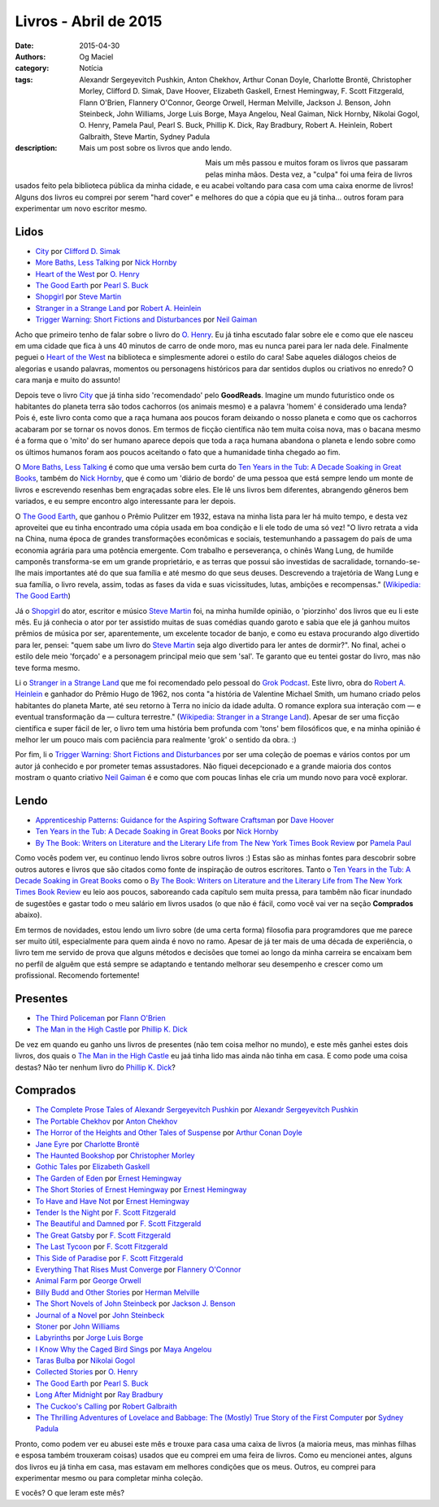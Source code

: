 Livros - Abril de 2015
######################
:date: 2015-04-30
:authors: Og Maciel
:category: Notícia
:tags: Alexandr Sergeyevitch Pushkin, Anton Chekhov, Arthur Conan Doyle, Charlotte Brontë, Christopher Morley, Clifford D. Simak, Dave Hoover, Elizabeth Gaskell, Ernest Hemingway, F. Scott Fitzgerald, Flann O'Brien, Flannery O'Connor, George Orwell, Herman Melville, Jackson J. Benson, John Steinbeck, John Williams, Jorge Luis Borge, Maya Angelou, Neal Gaiman, Nick Hornby, Nikolai Gogol, O. Henry, Pamela Paul, Pearl S. Buck, Phillip K. Dick, Ray Bradbury, Robert A. Heinlein, Robert Galbraith, Steve Martin, Sydney Padula
:description: Mais um post sobre os livros que ando lendo.

.. figure:: {filename}/images/livros.jpg
   :alt: Livros - Março de 2015
   :align: left
   :figwidth: 40 %

Mais um mês passou e muitos foram os livros que passaram pelas minha mãos. Desta vez, a "culpa" foi uma feira de livros usados feito pela biblioteca pública da minha cidade, e eu acabei voltando para casa com uma caixa enorme de livros! Alguns dos livros eu comprei por serem "hard cover" e melhores do que a cópia que eu já tinha... outros foram para experimentar um novo escritor mesmo.

Lidos
-----

* `City`_ por `Clifford D. Simak`_
* `More Baths, Less Talking`_ por `Nick Hornby`_
* `Heart of the West`_ por `O. Henry`_
* `The Good Earth`_ por `Pearl S. Buck`_
* `Shopgirl`_ por `Steve Martin`_
* `Stranger in a Strange Land`_ por `Robert A. Heinlein`_
* `Trigger Warning\: Short Fictions and Disturbances`_ por `Neil Gaiman`_

Acho que primeiro tenho de falar sobre o livro do `O. Henry`_. Eu já tinha escutado falar sobre ele e como que ele nasceu em uma cidade que fica à uns 40 minutos de carro de onde moro, mas eu nunca parei para ler nada dele. Finalmente peguei o `Heart of the West`_ na biblioteca e simplesmente adorei o estilo do cara! Sabe aqueles diálogos cheios de alegorias e usando palavras, momentos ou personagens históricos para dar sentidos duplos ou criativos no enredo? O cara manja e muito do assunto!

Depois teve o livro `City`_ que já tinha sido 'recomendado' pelo **GoodReads**. Imagine um mundo futurístico onde os habitantes do planeta terra são todos cachorros (os animais mesmo) e a palavra 'homem' é considerado uma lenda? Pois é, este livro conta como que a raça humana aos poucos foram deixando o nosso planeta e como que os cachorros acabaram por se tornar os novos donos. Em termos de ficção científica não tem muita coisa nova, mas o bacana mesmo é a forma que o 'mito' do ser humano aparece depois que toda a raça humana abandona o planeta e lendo sobre como os últimos humanos foram aos poucos aceitando o fato que a humanidade tinha chegado ao fim.

O `More Baths, Less Talking`_ é como que uma versão bem curta do `Ten Years in the Tub\: A Decade Soaking in Great Books`_, também do `Nick Hornby`_, que é como um 'diário de bordo' de uma pessoa que está sempre lendo um monte de livros e escrevendo resenhas bem engraçadas sobre eles. Ele lê uns livros bem diferentes, abrangendo gêneros bem variados, e eu sempre encontro algo interessante para ler depois.

.. more

O `The Good Earth`_, que ganhou o Prêmio Pulitzer em 1932, estava na minha lista para ler há muito tempo, e desta vez aproveitei que eu tinha encontrado uma cópia usada em boa condição e li ele todo de uma só vez! "O livro retrata a vida na China, numa época de grandes transformações econômicas e sociais, testemunhando a passagem do país de uma economia agrária para uma potência emergente. Com trabalho e perseverança, o chinês Wang Lung, de humilde camponês transforma-se em um grande proprietário, e as terras que possui são investidas de sacralidade, tornando-se-lhe mais importantes até do que sua família e até mesmo do que seus deuses. Descrevendo a trajetória de Wang Lung e sua família, o livro revela, assim, todas as fases da vida e suas vicissitudes, lutas, ambições e recompensas." (`Wikipedia\: The Good Earth`_)

Já o `Shopgirl`_ do ator, escritor e músico `Steve Martin`_ foi, na minha humilde opinião, o 'piorzinho' dos livros que eu li este mês. Eu já conhecia o ator por ter assistido muitas de suas comédias quando garoto e sabia que ele já ganhou muitos prêmios de música por ser, aparentemente, um excelente tocador de banjo, e como eu estava procurando algo divertido para ler, pensei: "quem sabe um livro do `Steve Martin`_ seja algo divertido para ler antes de dormir?". No final, achei o estilo dele meio 'forçado' e a personagem principal meio que sem 'sal'. Te garanto que eu tentei gostar do livro, mas não teve forma mesmo.

Li o `Stranger in a Strange Land`_ que me foi recomendado pelo pessoal do `Grok Podcast`_. Este livro, obra do `Robert A. Heinlein`_ e ganhador do  Prêmio Hugo de 1962, nos conta "a história de Valentine Michael Smith, um humano criado pelos habitantes do planeta Marte, até seu retorno à Terra no início da idade adulta. O romance explora sua interação com — e eventual transformação da — cultura terrestre." (`Wikipedia\: Stranger in a Strange Land`_). Apesar de ser uma ficção científica e super fácil de ler, o livro tem uma história bem profunda com 'tons' bem filosóficos que, e na minha opinião é melhor ler um pouco mais com paciência para realmente 'grok' o sentido da obra. :)

Por fim, li o `Trigger Warning\: Short Fictions and Disturbances`_ por ser uma coleção de poemas e vários contos por um autor já conhecido e por prometer temas assustadores. Não fiquei decepcionado e a grande maioria dos contos mostram o quanto criativo `Neil Gaiman`_ é e como que com poucas linhas ele cria um mundo novo para você explorar.

Lendo
-----

* `Apprenticeship Patterns\: Guidance for the Aspiring Software Craftsman`_ por `Dave Hoover`_
* `Ten Years in the Tub\: A Decade Soaking in Great Books`_ por `Nick Hornby`_
* `By The Book\: Writers on Literature and the Literary Life from The New York Times Book Review`_ por `Pamela Paul`_

Como vocês podem ver, eu continuo lendo livros sobre outros livros :) Estas são as minhas fontes para descobrir sobre outros autores e livros que são citados como fonte de inspiração de outros escritores. Tanto o `Ten Years in the Tub\: A Decade Soaking in Great Books`_ como o `By The Book\: Writers on Literature and the Literary Life from The New York Times Book Review`_ eu leio aos poucos, saboreando cada capítulo sem muita pressa, para tambêm não ficar inundado de sugestões e gastar todo o meu salário em livros usados (o que não é fácil, como você vai ver na seção **Comprados** abaixo).

Em termos de novidades, estou lendo um livro sobre (de uma certa forma) filosofia para programdores que me parece ser muito útil, especialmente para quem ainda é novo no ramo. Apesar de já ter mais de uma década de experiência, o livro tem me servido de prova que alguns métodos e decisões que tomei ao longo da minha carreira se encaixam bem no perfíl de alguêm que está sempre se adaptando e tentando melhorar seu desempenho e crescer como um profissional. Recomendo fortemente!

Presentes
---------

* `The Third Policeman`_ por `Flann O'Brien`_
* `The Man in the High Castle`_ por `Phillip K. Dick`_

De vez em quando eu ganho uns livros de presentes (não tem coisa melhor no mundo), e este mês ganhei estes dois livros, dos quais o `The Man in the High Castle`_ eu jaá tinha lido mas ainda não tinha em casa. E como pode uma coisa destas? Não ter nenhum livro do `Phillip K. Dick`_?

Comprados
---------

* `The Complete Prose Tales of Alexandr Sergeyevitch Pushkin`_ por `Alexandr Sergeyevitch Pushkin`_
* `The Portable Chekhov`_ por `Anton Chekhov`_
* `The Horror of the Heights and Other Tales of Suspense`_ por `Arthur Conan Doyle`_
* `Jane Eyre`_ por `Charlotte Brontë`_
* `The Haunted Bookshop`_ por `Christopher Morley`_
* `Gothic Tales`_ por `Elizabeth Gaskell`_
* `The Garden of Eden`_ por `Ernest Hemingway`_
* `The Short Stories of Ernest Hemingway`_ por `Ernest Hemingway`_
* `To Have and Have Not`_ por `Ernest Hemingway`_
* `Tender Is the Night`_ por `F. Scott Fitzgerald`_
* `The Beautiful and Damned`_ por `F. Scott Fitzgerald`_
* `The Great Gatsby`_ por `F. Scott Fitzgerald`_
* `The Last Tycoon`_ por `F. Scott Fitzgerald`_
* `This Side of Paradise`_ por `F. Scott Fitzgerald`_
* `Everything That Rises Must Converge`_ por `Flannery O'Connor`_
* `Animal Farm`_ por `George Orwell`_
* `Billy Budd and Other Stories`_ por `Herman Melville`_
* `The Short Novels of John Steinbeck`_ por `Jackson J. Benson`_
* `Journal of a Novel`_ por `John Steinbeck`_
* `Stoner`_ por `John Williams`_
* `Labyrinths`_ por `Jorge Luis Borge`_
* `I Know Why the Caged Bird Sings`_ por `Maya Angelou`_
* `Taras Bulba`_ por `Nikolai Gogol`_
* `Collected Stories`_ por `O. Henry`_
* `The Good Earth`_ por `Pearl S. Buck`_
* `Long After Midnight`_ por `Ray Bradbury`_
* `The Cuckoo's Calling`_ por `Robert Galbraith`_
* `The Thrilling Adventures of Lovelace and Babbage\: The (Mostly) True Story of the First Computer`_ por `Sydney Padula`_

Pronto, como podem ver eu abusei este mês e trouxe para casa uma caixa de livros (a maioria meus, mas minhas filhas e esposa também trouxeram coisas) usados que eu comprei em uma feira de livros. Como eu mencionei antes, alguns dos livros eu já tinha em casa, mas estavam em melhores condições que os meus. Outros, eu comprei para experimentar mesmo ou para completar minha coleção.

E vocês? O que leram este mês?

.. Author Links
.. _Alexandr Sergeyevitch Pushkin: https://www.goodreads.com/search?utf8=%E2%9C%93&query=Alexandr+Sergeyevitch+Pushkin
.. _Anton Chekhov: https://www.goodreads.com/search?utf8=%E2%9C%93&query=Anton+Chekhov
.. _Arthur Conan Doyle: https://www.goodreads.com/search?utf8=%E2%9C%93&query=Arthur+Conan+Doyle
.. _Charlotte Brontë: https://www.goodreads.com/search?utf8=%E2%9C%93&query=Charlotte+Brontë
.. _Christopher Morley: https://www.goodreads.com/search?utf8=%E2%9C%93&query=Christopher+Morley
.. _Clifford D. Simak: https://www.goodreads.com/search?utf8=%E2%9C%93&query=Clifford+D.+Simak
.. _Dave Hoover: https://www.goodreads.com/search?utf8=%E2%9C%93&query=Dave+Hoover
.. _Elizabeth Gaskell: https://www.goodreads.com/search?utf8=%E2%9C%93&query=Elizabeth+Gaskell
.. _Ernest Hemingway: https://www.goodreads.com/search?utf8=%E2%9C%93&query=Ernest+Hemingway
.. _F. Scott Fitzgerald: https://www.goodreads.com/search?utf8=%E2%9C%93&query=F.+Scott+Fitzgerald
.. _Flann O'Brien: https://www.goodreads.com/search?utf8=%E2%9C%93&query=Flann+O'Brien
.. _Flannery O'Connor: https://www.goodreads.com/search?utf8=%E2%9C%93&query=Flannery+O'Connor
.. _George Orwell: https://www.goodreads.com/search?utf8=%E2%9C%93&query=George+Orwell
.. _Herman Melville: https://www.goodreads.com/search?utf8=%E2%9C%93&query=Herman+Melville
.. _Jackson J. Benson: https://www.goodreads.com/search?utf8=%E2%9C%93&query=Jackson+J.+Benson
.. _John Steinbeck: https://www.goodreads.com/search?utf8=%E2%9C%93&query=John+Steinbeck
.. _John Williams: https://www.goodreads.com/search?utf8=%E2%9C%93&query=John+Williams
.. _Jorge Luis Borge: https://www.goodreads.com/search?utf8=%E2%9C%93&query=Jorge+Luis+Borge
.. _Maya Angelou: https://www.goodreads.com/search?utf8=%E2%9C%93&query=Maya+Angelou
.. _Neil Gaiman: https://www.goodreads.com/search?utf8=%E2%9C%93&query=Neal+Gaiman
.. _Nick Hornby: https://www.goodreads.com/search?utf8=%E2%9C%93&query=Nick+Hornby
.. _Nikolai Gogol: https://www.goodreads.com/search?utf8=%E2%9C%93&query=Nikolai+Gogol
.. _O. Henry: https://www.goodreads.com/search?utf8=%E2%9C%93&query=O.+Henry
.. _Pamela Paul: https://www.goodreads.com/search?utf8=%E2%9C%93&query=Pamela+Paul
.. _Pearl S. Buck: https://www.goodreads.com/search?utf8=%E2%9C%93&query=Pearl+S.+Buck
.. _Phillip K. Dick: https://www.goodreads.com/search?utf8=%E2%9C%93&query=Phillip+K.+Dick
.. _Ray Bradbury: https://www.goodreads.com/search?utf8=%E2%9C%93&query=Ray+Bradbury
.. _Robert A. Heinlein: https://www.goodreads.com/search?utf8=%E2%9C%93&query=Robert+A.+Heinlein
.. _Robert Galbraith: https://www.goodreads.com/search?utf8=%E2%9C%93&query=Robert+Galbraith
.. _Steve Martin: https://www.goodreads.com/search?utf8=%E2%9C%93&query=Steve+Martin
.. _Sydney Padula: https://www.goodreads.com/search?utf8=%E2%9C%93&query=Sydney+Padula

.. Books Links
.. _Animal Farm: https://www.goodreads.com/search?utf8=%E2%9C%93&query=Animal+Farm
.. _Apprenticeship Patterns\: Guidance for the Aspiring Software Craftsman: https://www.goodreads.com/search?utf8=%E2%9C%93&query=Apprenticeship+Patterns\:+Guidance+for+the+Aspiring+Software+Craftsman
.. _Billy Budd and Other Stories: https://www.goodreads.com/search?utf8=%E2%9C%93&query=Billy+Budd+and+Other+Stories
.. _By The Book\: Writers on Literature and the Literary Life from The New York Times Book Review: https://www.goodreads.com/search?utf8=%E2%9C%93&query=By+The+Book\:+Writers+on+Literature+and+the+Literary+Life+from+The+New+York+Times+Book+Review
.. _City: https://www.goodreads.com/search?utf8=%E2%9C%93&query=City
.. _Collected Stories: https://www.goodreads.com/search?utf8=%E2%9C%93&query=Collected+Stories
.. _Everything That Rises Must Converge: https://www.goodreads.com/search?utf8=%E2%9C%93&query=Everything+That+Rises+Must+Converge
.. _Gothic Tales: https://www.goodreads.com/search?utf8=%E2%9C%93&query=Gothic+Tales
.. _Heart of the West: https://www.goodreads.com/search?utf8=%E2%9C%93&query=Heart+of+the+West
.. _I Know Why the Caged Bird Sings: https://www.goodreads.com/search?utf8=%E2%9C%93&query=I+Know+Why+the+Caged+Bird+Sings
.. _Jane Eyre: https://www.goodreads.com/search?utf8=%E2%9C%93&query=Jane+Eyre
.. _Journal of a Novel: https://www.goodreads.com/search?utf8=%E2%9C%93&query=Journal+of+a+Novel
.. _Labyrinths: https://www.goodreads.com/search?utf8=%E2%9C%93&query=Labyrinths
.. _Long After Midnight: https://www.goodreads.com/search?utf8=%E2%9C%93&query=Long+After+Midnight
.. _More Baths, Less Talking: https://www.goodreads.com/search?utf8=%E2%9C%93&query=More+Baths,+Less+Talking
.. _Shopgirl: https://www.goodreads.com/search?utf8=%E2%9C%93&query=Shopgirl
.. _Stoner: https://www.goodreads.com/search?utf8=%E2%9C%93&query=Stoner
.. _Stranger in a Strange Land: https://www.goodreads.com/search?utf8=%E2%9C%93&query=Stranger+in+a+Strange+Land
.. _Taras Bulba: https://www.goodreads.com/search?utf8=%E2%9C%93&query=Taras+Bulba
.. _Ten Years in the Tub\: A Decade Soaking in Great Books: https://www.goodreads.com/search?utf8=%E2%9C%93&query=Ten+Years+in+the+Tub\:+A+Decade+Soaking+in+Great+Books
.. _Tender Is the Night: https://www.goodreads.com/search?utf8=%E2%9C%93&query=Tender+Is+the+Night
.. _The Beautiful and Damned: https://www.goodreads.com/search?utf8=%E2%9C%93&query=The+Beautiful+and+Damned
.. _The Complete Prose Tales of Alexandr Sergeyevitch Pushkin: https://www.goodreads.com/search?utf8=%E2%9C%93&query=The+Complete+Prose+Tales+of+Alexandr+Sergeyevitch+Pushkin
.. _The Cuckoo's Calling: https://www.goodreads.com/search?utf8=%E2%9C%93&query=The+Cuckoo's+Calling
.. _The Garden of Eden: https://www.goodreads.com/search?utf8=%E2%9C%93&query=The+Garden+of+Eden
.. _The Good Earth: https://www.goodreads.com/search?utf8=%E2%9C%93&query=The+Good+Earth
.. _The Great Gatsby: https://www.goodreads.com/search?utf8=%E2%9C%93&query=The+Great+Gatsby
.. _The Haunted Bookshop: https://www.goodreads.com/search?utf8=%E2%9C%93&query=The+Haunted+Bookshop
.. _The Horror of the Heights and Other Tales of Suspense: https://www.goodreads.com/search?utf8=%E2%9C%93&query=The+Horror+of+the+Heights+and+Other+Tales+of+Suspense
.. _The Last Tycoon: https://www.goodreads.com/search?utf8=%E2%9C%93&query=The+Last+Tycoon
.. _The Man in the High Castle: https://www.goodreads.com/search?utf8=%E2%9C%93&query=The+Man+in+the+High+Castle
.. _The Portable Chekhov: https://www.goodreads.com/search?utf8=%E2%9C%93&query=The+Portable+Chekhov
.. _The Short Novels of John Steinbeck: https://www.goodreads.com/search?utf8=%E2%9C%93&query=The+Short+Novels+of+John+Steinbeck
.. _The Short Stories of Ernest Hemingway: https://www.goodreads.com/search?utf8=%E2%9C%93&query=The+Short+Stories+of+Ernest+Hemingway
.. _The Third Policeman: https://www.goodreads.com/search?utf8=%E2%9C%93&query=The+Third+Policeman
.. _The Thrilling Adventures of Lovelace and Babbage\: The (Mostly) True Story of the First Computer: https://www.goodreads.com/search?utf8=%E2%9C%93&query=The+Thrilling+Adventures+of+Lovelace+and+Babbage\:+The+(Mostly)+True+Story+of+the+First+Computer
.. _This Side of Paradise: https://www.goodreads.com/search?utf8=%E2%9C%93&query=This+Side+of+Paradise
.. _To Have and Have Not: https://www.goodreads.com/search?utf8=%E2%9C%93&query=To+Have+and+Have+Not
.. _Trigger Warning\: Short Fictions and Disturbances: https://www.goodreads.com/book/show/22522808-trigger-warning

.. Wikipedia
.. _Wikipedia\: The Good Earth: https://pt.wikipedia.org/wiki/The_Good_Earth_(livro)
.. _Wikipedia\: Stranger in a Strange Land: https://pt.wikipedia.org/wiki/Stranger_in_a_Strange_Land

.. Misc
.. _Grok Podcast: http://www.grokpodcast.com/
